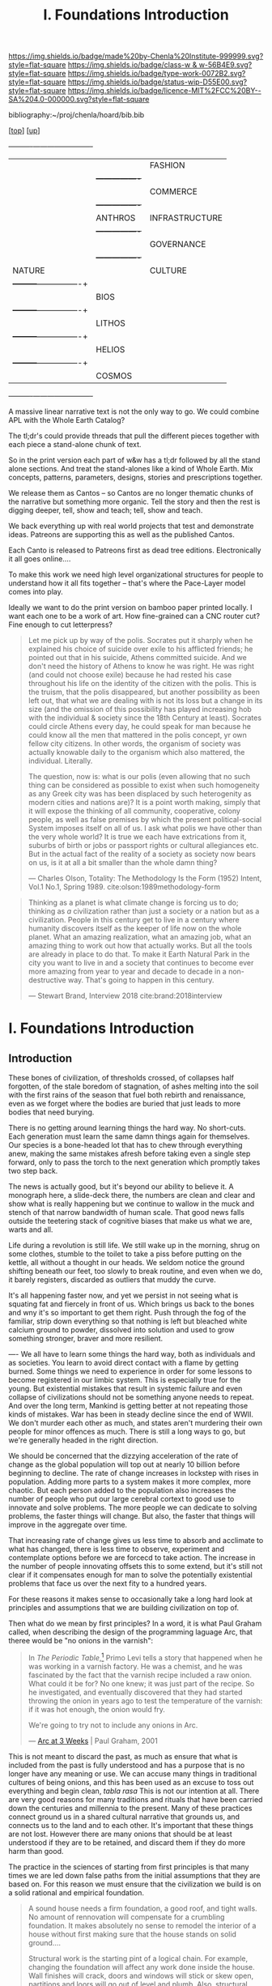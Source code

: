 #   -*- mode: org; fill-column: 60 -*-

#+TITLE: I. Foundations Introduction
#+STARTUP: showall
#+TOC: headlines 4
#+PROPERTY: filename

[[https://img.shields.io/badge/made%20by-Chenla%20Institute-999999.svg?style=flat-square]] 
[[https://img.shields.io/badge/class-w & w-56B4E9.svg?style=flat-square]]
[[https://img.shields.io/badge/type-work-0072B2.svg?style=flat-square]]
[[https://img.shields.io/badge/status-wip-D55E00.svg?style=flat-square]]
[[https://img.shields.io/badge/licence-MIT%2FCC%20BY--SA%204.0-000000.svg?style=flat-square]]

bibliography:~/proj/chenla/hoard/bib.bib

[[[../index.org][top]]] [[[./index.org][up]]] 

  +----------+---------+----------------+
  |          |         | FASHION        |
  |          |         +----------------+  
  |          |         | COMMERCE       |
  |          |         +----------------+
  |          | ANTHROS | INFRASTRUCTURE | 
  |          |         +----------------+
  |          |         | GOVERNANCE     |
  |          |         +----------------+
  | NATURE   |         | CULTURE        |
  |          +---------+----------------+
  |          |          BIOS            | 
  |          +---------+----------------+
  |          |         LITHOS           |
  |          +---------+----------------+
  |          |         HELIOS           |
  |          +---------+----------------+ 
  |          |         COSMOS           |  
  +----------+---------+----------------+



A massive linear narrative text is not the only way to
go. We could combine APL with the Whole Earth Catalog?

The tl;dr's could provide threads that pull the different
pieces together with each piece a stand-alone chunk of text.

So in the print version each part of w&w has a tl;dr
followed by all the stand alone sections.  And treat the
stand-alones like a kind of Whole Earth. Mix concepts,
patterns, parameters, designs, stories and prescriptions
together.

We release them as Cantos -- so Cantos are no longer
thematic chunks of the narrative but something more
organic.  Tell the story and then the rest is digging
deeper, tell, show and teach; tell, show and teach.

We back everything up with real world projects that test
and demonstrate ideas.  Patreons are supporting this as well
as the published Cantos.

Each Canto is released to Patreons first as dead tree
editions.  Electronically it all goes online.... 

To make this work we need high level organizational
structures for people to understand how it all fits together
-- that's where the Pace-Layer model comes into play.

Ideally we want to do the print version on bamboo paper
printed locally.  I want each one to be a work of art.  How
fine-grained can a CNC router cut?  Fine enough to cut
letterpress?




#+begin_quote
Let me pick up by way of the polis.  Socrates put it sharply
when he explained his choice of suicide over exile to his
afflicted friends; he pointed out that in his suicide,
Athens committed suicide.  And we don't need the history of
Athens to know he was right.  He was right (and could not
choose exile) because he had rested his case throughout his
life on the identity of the citizen with the polis.  This is
the truism, that the polis disappeared, but another
possibility as been left out, that what we are dealing with
is not its loss but a change in its size (and the omission
of this possibility has played increasing hob with the
individual & society since the 18th Century at least).
Socrates could circle Athens every day, he could speak for
man because he could know all the men that mattered in the
polis concept, yr own fellow city citizens.  In other words,
the organism of society was actually knowable daily to the
organism which also mattered, the individual.  Literally.

The question, now is: what is our polis (even allowing that
no such thing can be considered as possible to exist when
such homogeneity as any Greek city was has been displaced by
such heterogenity as modern cities and nations are)?  It is
a point worth making, simply that it will expose the
thinking of all community, cooperative, colony people, as
well as false premises by which the present political-social
System imposes itself on all of us.  I ask what polis we
have other than the very whole world?  It is true we each
have extrications from it, suburbs of birth or jobs or
passport rights or cultural allegiances etc. But in the
actual fact of the reality of a society as society now bears
on us, is it at all a bit smaller than the whole damn thing?

— Charles Olson, Totality: The Methodology Is the Form (1952)
  Intent, Vol.1 No.1, Spring 1989.
  cite:olson:1989methodology-form
#+end_quote

#+begin_quote
Thinking as a planet is what climate change is forcing us to
do; thinking as /a/ civilization rather than just a society
or a nation but as a civilization. People in this century
get to live in a century where humanity discovers itself as
the keeper of life now on the whole planet.  What an amazing
realization, what an amazing job, what an amazing thing to
work out how that actually works.  But all the tools are
already in place to do that.  To make it Earth Natural Park
in the city you want to live in and a society that continues
to become ever more amazing from year to year and decade to
decade in a non-destructive way.  That's going to happen in
this century.

— Stewart Brand, Interview 2018
  cite:brand:2018interview
#+end_quote




* I. Foundations Introduction
:PROPERTIES:
:CUSTOM_ID:
:Name:     /home/deerpig/proj/chenla/warp/ww-intro-vol-1.org
:Created:  2018-04-11T18:19@Prek Leap (11.642600N-104.919210W)
:ID:       bef42709-757a-4e2e-873c-41175c9c456a
:VER:      576717614.262601171
:GEO:      48P-491193-1287029-15
:BXID:     proj:DIM5-7235
:Class:    primer
:Type:     work
:Status:   wip
:Licence:  MIT/CC BY-SA 4.0
:END:

** Introduction

These bones of civilization, of thresholds crossed, of
collapses half forgotten, of the stale boredom of
stagnation, of ashes melting into the soil with the first
rains of the season that fuel both rebirth and renaissance,
even as we forget where the bodies are buried that just leads
to more bodies that need burying.

There is no getting around learning things the hard way.  No
short-cuts.  Each generation must learn the same damn things
again for themselves.  Our species is a bone-headed lot that
has to chew through everything anew, making the same
mistakes afresh before taking even a single step forward,
only to pass the torch to the next generation which promptly
takes two step back.

The news is actually good, but it's beyond our ability to
believe it.  A monograph here, a slide-deck there, the
numbers are clean and clear and show what is really
happening but we continue to wallow in the muck and stench
of that narrow bandwidth of human scale. That good news
falls outside the teetering stack of cognitive biases that
make us what we are, warts and all.

Life during a revolution is still life.  We still wake up in
the morning, shrug on some clothes, stumble to the toilet to
take a piss before putting on the kettle, all without a
thought in our heads.  We seldom notice the ground shifting
beneath our feet, too slowly to break routine, and even when
we do, it barely registers,  discarded as outliers that
muddy the curve.

It's all happening faster now, and yet we persist in not
seeing what is squating fat and fiercely in front of us.
Which brings us back to the bones and wny it's so important
to get them right.  Push through the fog of the familiar,
strip down everything so that nothing is left but bleached
white calcium ground to powder, dissolved into solution and
used to grow something stronger, braver and more resilient.



----
We all have to learn some things the hard way, both as
individuals and as societies.  You learn to avoid direct
contact with a flame by getting burned.  Some things we
need to experience in order for some lessons to become
registered in our limbic system.  This is especially true
for the young.  But existential mistakes that result in
systemic failure and even collapse of civilizations should
not be something anyone needs to repeat.  And over the long
term, Mankind is getting better at not repeating those kinds
of mistakes.  War has been in steady decline since the end
of WWII.  We don't murder each other as much, and states
aren't murdering their own people for minor offences as
much.  There is still a long ways to go, but we're generally
headed in the right direction.

We should be concerned that the dizzying acceleration of the
rate of change as the global population will top out at
nearly 10 billion before beginning to decline.  The rate of
change increases in lockstep with rises in population.
Adding more parts to a system makes it more complex, more
chaotic.  But each person added to the population also
increases the number of people who put our large cerebral
cortext to good use to innovate and solve problems.  The
more people we can dedicate to solving problems, the faster
things will change.  But also, the faster that things will
improve in the aggregate over time.

That increasing rate of change gives us less time to absorb
and acclimate to what has changed, there is less time to
observe, experiment and contemplate options before we are
forcecd to take action.  The increase in the number of
people innovating offsets this to some extend, but it's
still not clear if it compensates enough for man to solve
the potentially existential problems that face us over the
next fity to a hundred years.

For these reasons it makes sense to occasionally take a long
hard look at principles and assumptions that we are building
civilization on top of.  

Then what do we mean by first principles? In a word, it is
what Paul Graham called, when describing the design of the
programming laguage Arc, that theree would be "no onions in
the varnish":

#+begin_quote
In /The Periodic Table/,[fn:1] Primo Levi tells a story that
happened when he was working in a varnish factory. He was a
chemist, and he was fascinated by the fact that the varnish
recipe included a raw onion. What could it be for? No one
knew; it was just part of the recipe. So he investigated,
and eventually discovered that they had started throwing the
onion in years ago to test the temperature of the varnish:
if it was hot enough, the onion would fry.

We're going to try not to include any onions in Arc.

— [[http://www.paulgraham.com/arcll1.html][Arc at 3 Weeks]] | Paul Graham, 2001
#+end_quote

This is not meant to discard the past, as much as ensure
that what is included from the past is fully understood and
has a purpose that is no longer have any meaning or use.
We can accuse many things in traditional cultures of being
onions, and this has been used as an excuse to toss out
everything and begin clean, /tabla rasa/  This is not our
intention at all.  There are very good reasons for many
traditions and rituals that have been carried
down the centuries and millennia to the present.  Many of
these practices connect ground us in a shared cultural
narrative that grounds us, and connects us to the land and
to each other.  It's important that these things are not
lost.  However there are many onions that should be at least
understood if they are to be retained, and discard them if
they do more harm than good.

The practice in the sciences of starting from first
principles is that many times we are led down false paths
from the initial assumptions that they are based on.  For
this reason we must ensure that the civilization we build is
on a solid rational and empirical foundation.

#+begin_quote
A sound house needs a firm foundation, a good roof, and
tight walls.  No amount of rennovation will compensate for a
crumbling foundation.  It makes absolutely no sense to
remodel the interior of a house without first making sure
that the house stands on solid ground....

Structural work is the starting pint of a logical chain.
For example, changing the foundation will affect any work
done inside the house.  Wall finishes will crack, doors and
windows will stick or skew open, partitions and loors will
go out of level and plumb.  Also, structural work frequently
results in the exposure of the vitals of the house to the
elements....

[A] psychological factor... must never be underestimated. An
unwholesome amount of drudge labor and great sums of money
can be poured into a mud-filled fondation hole.  When the
job is finished and the hole is backfilled after weeks of
had work, nothing has visibly changed.  Of course you have
the satisfaction of knowing that at least your house will
stand safely and that whatever else you do rests on a firm
footing.  But it isn't /dramatic/ enough.

— Old Houses: A Rebuilder's Manual | George Nash
  cite:nash:1980old-houses p.24-25
#+end_quote

This is challange that Warp & Woof takes up, to have put in
the "drudge labor" needed to set things on a solid footing.
If at times as you labor through these seemingly
interminable six volumes that it will never end, imagine the
effort it took to put this together.  But just as you can't
rebuild an old house without replacing a rottom foundation,
we must take stock of our civilization an its foundations
and ensure that they are placed on a strong and durable
footing.

** References

  - Levi, P., The Periodic Table (1995), : Schocken.
    cite:levi:1995periodic-table
  - Nash, G., Old houses, a rebuilder's manual (1980), :
    Prentice Hall Direct. p.24-25
    cite:nash:1980old-houses 


* Footnotes

[fn:1] "I started to tell the story of the onion in the
boiled linseed oil. This, in fact, was a dining room for a
company of varnish manufacturers, and it is well known that
boiled linseed oil has for many centuries constituted the
fundamental raw material of our art. It is an ancient art
and therefore noble: its most remote testimony is in Genesis
6:14, where it is told how, in conformity with a precise
specification of the Almighty, Noah coated (probably with a
brush) the Ark’s interior and exterior with melted
pitch. But it is also a subtly fraudulent art, like that
which aims at concealing the substratum by conferring on it
the color and appearance of what it is not: from this point
of view it is related to cosmetics and adornment, which are
equally ambiguous and almost equally ancient arts (Isaiah
3:16). Given therefore its pluri-millenial origins, it is
not so strange that the trade of manufacturing varnishes
retains in its crannies (despite the innumerable
solicitations it modernly receives from kindred techniques)
rudiments of customs and procedures abandoned for a long
time now.  So, returning to boiled linseed oil, I told my
companions at table that in a prescription book published
about 1942 I had found the advice to introduce into the oil,
toward the end of the boiling, two slices of onion, without
any comment on the purpose of this curious additive. I had
spoken about it in 1949 with Signor Giacomasso Olindo, my
predecessor and teacher, who was then more than seventy and
had been making varnishes for fifty years, and he, smiling
benevolently behind his thick white mustache, had explained
to me that in actual fact, when he was young and boiled the
oil personally, thermometers had not yet come into use: one
judged the temperature of the batch by observing the smoke,
or spitting into it, or, more efficiently, immersing a slice
of onion in the oil on the point of a skewer; when the onion
began to fry, the boiling was finished.  Evidently, with the
passing of the years, what had been a crude measuring
operation had lost its significance and was transformed into
a mysterious and magical practice.

— Levi, P., The Periodic Table (1995), : Schocken.
  cite:levi:1995periodic-table

